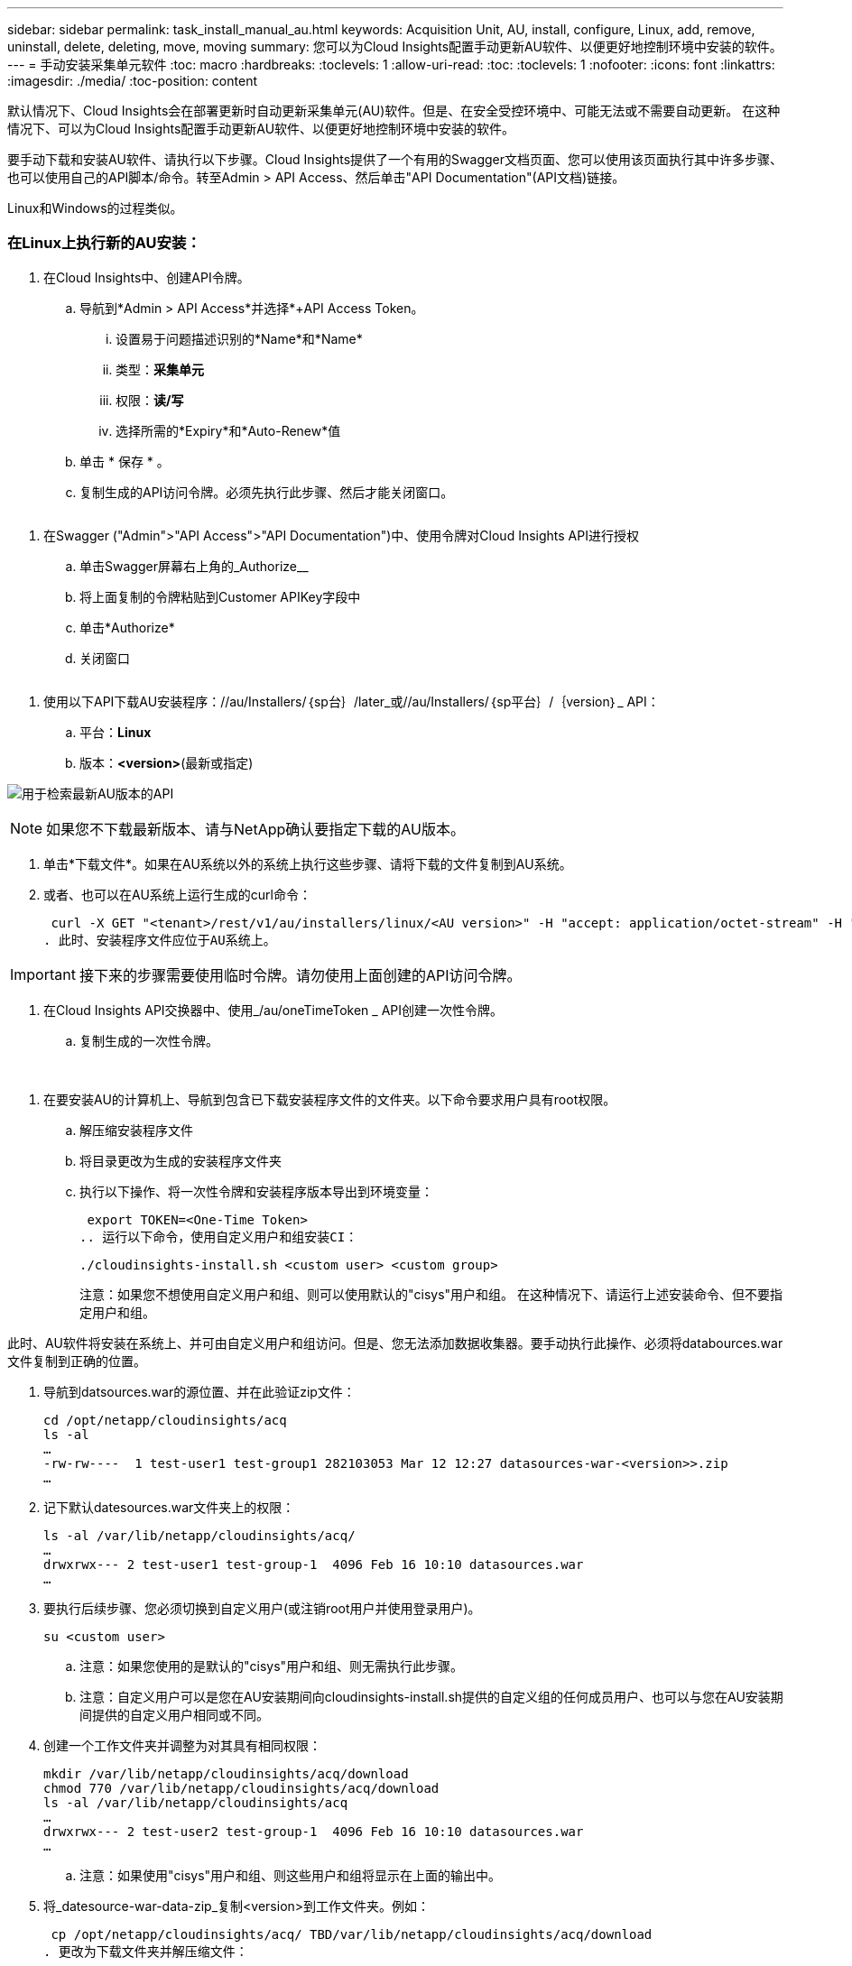 ---
sidebar: sidebar 
permalink: task_install_manual_au.html 
keywords: Acquisition Unit, AU, install, configure, Linux, add, remove, uninstall, delete, deleting, move, moving 
summary: 您可以为Cloud Insights配置手动更新AU软件、以便更好地控制环境中安装的软件。 
---
= 手动安装采集单元软件
:toc: macro
:hardbreaks:
:toclevels: 1
:allow-uri-read: 
:toc: 
:toclevels: 1
:nofooter: 
:icons: font
:linkattrs: 
:imagesdir: ./media/
:toc-position: content


[role="lead"]
默认情况下、Cloud Insights会在部署更新时自动更新采集单元(AU)软件。但是、在安全受控环境中、可能无法或不需要自动更新。  在这种情况下、可以为Cloud Insights配置手动更新AU软件、以便更好地控制环境中安装的软件。

要手动下载和安装AU软件、请执行以下步骤。Cloud Insights提供了一个有用的Swagger文档页面、您可以使用该页面执行其中许多步骤、也可以使用自己的API脚本/命令。转至Admin > API Access、然后单击"API Documentation"(API文档)链接。

Linux和Windows的过程类似。



=== 在Linux上执行新的AU安装：

. 在Cloud Insights中、创建API令牌。
+
.. 导航到*Admin > API Access*并选择*+API Access Token。
+
... 设置易于问题描述识别的*Name*和*Name*
... 类型：*采集单元*
... 权限：*读/写*
... 选择所需的*Expiry*和*Auto-Renew*值


.. 单击 * 保存 * 。
.. 复制生成的API访问令牌。必须先执行此步骤、然后才能关闭窗口。




image:Manual_AU_Create_API_Token.png[""]

. 在Swagger ("Admin">"API Access">"API Documentation")中、使用令牌对Cloud Insights API进行授权
+
.. 单击Swagger屏幕右上角的_Authorize__
.. 将上面复制的令牌粘贴到Customer APIKey字段中
.. 单击*Authorize*
.. 关闭窗口




image:Manual_AU_Authorization.png[""]

. 使用以下API下载AU安装程序：//au/Installers/｛sp台｝/later_或//au/Installers/｛sp平台｝/｛version｝_ API：
+
.. 平台：*Linux*
.. 版本：*<version>*(最新或指定)




image:Manual_AU_API_Retrieve_latest.png["用于检索最新AU版本的API"]


NOTE: 如果您不下载最新版本、请与NetApp确认要指定下载的AU版本。

. 单击*下载文件*。如果在AU系统以外的系统上执行这些步骤、请将下载的文件复制到AU系统。
. 或者、也可以在AU系统上运行生成的curl命令：
+
 curl -X GET "<tenant>/rest/v1/au/installers/linux/<AU version>" -H "accept: application/octet-stream" -H "X-CloudInsights-ApiKey: <token>"
. 此时、安装程序文件应位于AU系统上。



IMPORTANT: 接下来的步骤需要使用临时令牌。请勿使用上面创建的API访问令牌。

. 在Cloud Insights API交换器中、使用_/au/oneTimeToken _ API创建一次性令牌。
+
.. 复制生成的一次性令牌。




image:Manual_AU_one_time_token.png[""]
image:Manual_AU_one_time_token_response.png[""]

. 在要安装AU的计算机上、导航到包含已下载安装程序文件的文件夹。以下命令要求用户具有root权限。
+
.. 解压缩安装程序文件
.. 将目录更改为生成的安装程序文件夹
.. 执行以下操作、将一次性令牌和安装程序版本导出到环境变量：
+
 export TOKEN=<One-Time Token>
.. 运行以下命令，使用自定义用户和组安装CI：
+
 ./cloudinsights-install.sh <custom user> <custom group>
+
注意：如果您不想使用自定义用户和组、则可以使用默认的"cisys"用户和组。  在这种情况下、请运行上述安装命令、但不要指定用户和组。





此时、AU软件将安装在系统上、并可由自定义用户和组访问。但是、您无法添加数据收集器。要手动执行此操作、必须将databources.war文件复制到正确的位置。

. 导航到datsources.war的源位置、并在此验证zip文件：
+
....
cd /opt/netapp/cloudinsights/acq
ls -al
…
-rw-rw----  1 test-user1 test-group1 282103053 Mar 12 12:27 datasources-war-<version>>.zip
…
....
. 记下默认datesources.war文件夹上的权限：
+
....
ls -al /var/lib/netapp/cloudinsights/acq/
…
drwxrwx--- 2 test-user1 test-group-1  4096 Feb 16 10:10 datasources.war
…
....
. 要执行后续步骤、您必须切换到自定义用户(或注销root用户并使用登录用户)。
+
 su <custom user>
+
.. 注意：如果您使用的是默认的"cisys"用户和组、则无需执行此步骤。
.. 注意：自定义用户可以是您在AU安装期间向cloudinsights-install.sh提供的自定义组的任何成员用户、也可以与您在AU安装期间提供的自定义用户相同或不同。


. 创建一个工作文件夹并调整为对其具有相同权限：
+
....
mkdir /var/lib/netapp/cloudinsights/acq/download
chmod 770 /var/lib/netapp/cloudinsights/acq/download
ls -al /var/lib/netapp/cloudinsights/acq
…
drwxrwx--- 2 test-user2 test-group-1  4096 Feb 16 10:10 datasources.war
…
....
+
.. 注意：如果使用"cisys"用户和组、则这些用户和组将显示在上面的输出中。


. 将_datesource-war-data-zip_复制<version>到工作文件夹。例如：
+
 cp /opt/netapp/cloudinsights/acq/ TBD/var/lib/netapp/cloudinsights/acq/download
. 更改为下载文件夹并解压缩文件：
+
 cd /var/lib/netapp/cloudinsights/acq/download
+
....
unzip datasources-war-<version>.zip -d /var/lib/netapp/cloudinsights/acq/datasources.war/
ls -al /var/lib/netapp/cloudinsights/acq/datasources.war
....
+
.. 确保所有文件的用户、组和权限均正确无误：
+
 -rw-rw---- 1 test-user2 test-group1  3420067 Mar 10 17:20 netapp_ontap.jar


. 注意：如果您计划使用不同的自定义用户注册AU、请确保将所有者和组的组权限设置为读写(_chmod 660…_)
. 重新启动AU。
+
.. 在Cloud Insights中、导航到*可观察性>收集器*并选择*采集单元*选项卡。从AU右侧的“三个点”菜单中选择_Restart。



